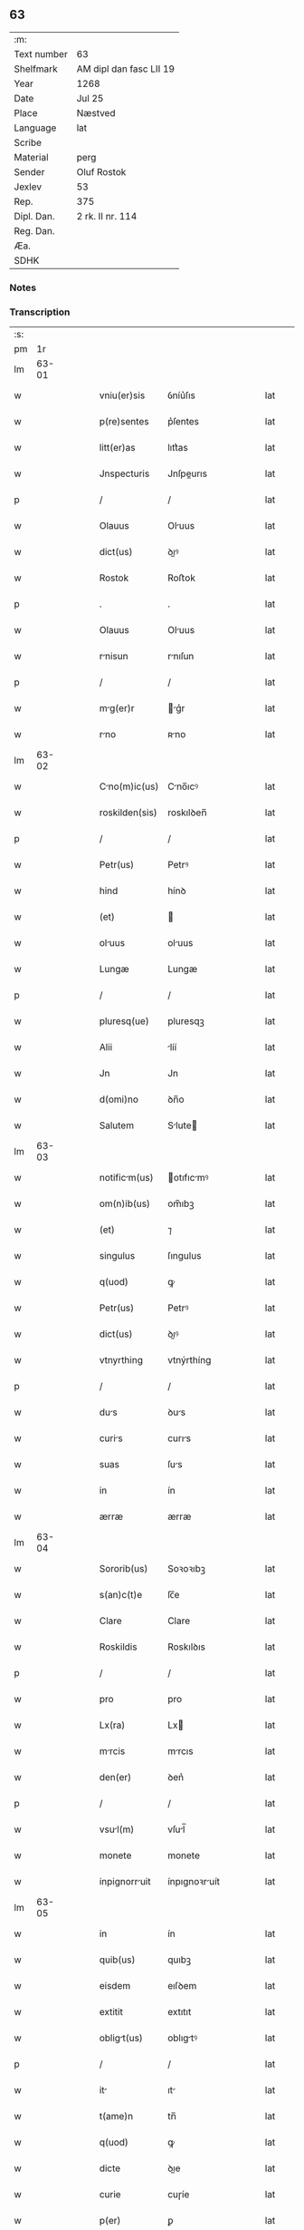 ** 63
| :m:         |                         |
| Text number | 63                      |
| Shelfmark   | AM dipl dan fasc LII 19 |
| Year        | 1268                    |
| Date        | Jul 25                  |
| Place       | Næstved                 |
| Language    | lat                     |
| Scribe      |                         |
| Material    | perg                    |
| Sender      | Oluf Rostok             |
| Jexlev      | 53                      |
| Rep.        | 375                     |
| Dipl. Dan.  | 2 rk. II nr. 114        |
| Reg. Dan.   |                         |
| Æa.         |                         |
| SDHK        |                         |

*** Notes


*** Transcription
| :s: |       |   |   |   |   |               |               |   |   |   |   |     |   |   |   |       |
| pm  |    1r |   |   |   |   |               |               |   |   |   |   |     |   |   |   |       |
| lm  | 63-01 |   |   |   |   |               |               |   |   |   |   |     |   |   |   |       |
| w   |       |   |   |   |   | vniu(er)sis | ỽníu͛ſıs       |   |   |   |   | lat |   |   |   | 63-01 |
| w   |       |   |   |   |   | p(re)sentes | p͛ſentes       |   |   |   |   | lat |   |   |   | 63-01 |
| w   |       |   |   |   |   | litt(er)as | lıtt͛as        |   |   |   |   | lat |   |   |   | 63-01 |
| w   |       |   |   |   |   | Jnspecturis | Jnſpeurıs    |   |   |   |   | lat |   |   |   | 63-01 |
| p   |       |   |   |   |   | /             | /             |   |   |   |   | lat |   |   |   | 63-01 |
| w   |       |   |   |   |   | Olauus | Oluus        |   |   |   |   | lat |   |   |   | 63-01 |
| w   |       |   |   |   |   | dict(us) | ꝺıꝰ          |   |   |   |   | lat |   |   |   | 63-01 |
| w   |       |   |   |   |   | Rostok | Roﬅok         |   |   |   |   | lat |   |   |   | 63-01 |
| p   |       |   |   |   |   | .             | .             |   |   |   |   | lat |   |   |   | 63-01 |
| w   |       |   |   |   |   | Olauus | Oluus        |   |   |   |   | lat |   |   |   | 63-01 |
| w   |       |   |   |   |   | rnisun | rnıſun       |   |   |   |   | lat |   |   |   | 63-01 |
| p   |       |   |   |   |   | /             | /             |   |   |   |   | lat |   |   |   | 63-01 |
| w   |       |   |   |   |   | mg(er)r | g͛r          |   |   |   |   | lat |   |   |   | 63-01 |
| w   |       |   |   |   |   | rno | ʀno          |   |   |   |   | lat |   |   |   | 63-01 |
| lm  | 63-02 |   |   |   |   |               |               |   |   |   |   |     |   |   |   |       |
| w   |       |   |   |   |   | Cno(m)ic(us) | Cno̅ıcꝰ       |   |   |   |   | lat |   |   |   | 63-02 |
| w   |       |   |   |   |   | roskilden(sis) | roskılꝺen̅     |   |   |   |   | lat |   |   |   | 63-02 |
| p   |       |   |   |   |   | /             | /             |   |   |   |   | lat |   |   |   | 63-02 |
| w   |       |   |   |   |   | Petr(us) | Petrꝰ         |   |   |   |   | lat |   |   |   | 63-02 |
| w   |       |   |   |   |   | hind | hínꝺ          |   |   |   |   | lat |   |   |   | 63-02 |
| w   |       |   |   |   |   | (et) |              |   |   |   |   | lat |   |   |   | 63-02 |
| w   |       |   |   |   |   | oluus | oluus        |   |   |   |   | lat |   |   |   | 63-02 |
| w   |       |   |   |   |   | Lungæ | Lungæ         |   |   |   |   | lat |   |   |   | 63-02 |
| p   |       |   |   |   |   | /             | /             |   |   |   |   | lat |   |   |   | 63-02 |
| w   |       |   |   |   |   | pluresq(ue) | pluresqꝫ      |   |   |   |   | lat |   |   |   | 63-02 |
| w   |       |   |   |   |   | Alii | líí          |   |   |   |   | lat |   |   |   | 63-02 |
| w   |       |   |   |   |   | Jn | Jn            |   |   |   |   | lat |   |   |   | 63-02 |
| w   |       |   |   |   |   | d(omi)no | ꝺn̅o           |   |   |   |   | lat |   |   |   | 63-02 |
| w   |       |   |   |   |   | Salutem | Slute       |   |   |   |   | lat |   |   |   | 63-02 |
| lm  | 63-03 |   |   |   |   |               |               |   |   |   |   |     |   |   |   |       |
| w   |       |   |   |   |   | notificm(us) | otıfıcmꝰ    |   |   |   |   | lat |   |   |   | 63-03 |
| w   |       |   |   |   |   | om(n)ib(us) | om̅ıbꝫ         |   |   |   |   | lat |   |   |   | 63-03 |
| w   |       |   |   |   |   | (et) | ⁊             |   |   |   |   | lat |   |   |   | 63-03 |
| w   |       |   |   |   |   | singulus | ſıngulus      |   |   |   |   | lat |   |   |   | 63-03 |
| w   |       |   |   |   |   | q(uod) | ꝙ             |   |   |   |   | lat |   |   |   | 63-03 |
| w   |       |   |   |   |   | Petr(us) | Petrꝰ         |   |   |   |   | lat |   |   |   | 63-03 |
| w   |       |   |   |   |   | dict(us) | ꝺıꝰ          |   |   |   |   | lat |   |   |   | 63-03 |
| w   |       |   |   |   |   | vtnyrthing | vtnýrthíng    |   |   |   |   | lat |   |   |   | 63-03 |
| p   |       |   |   |   |   | /             | /             |   |   |   |   | lat |   |   |   | 63-03 |
| w   |       |   |   |   |   | dus | ꝺus          |   |   |   |   | lat |   |   |   | 63-03 |
| w   |       |   |   |   |   | curis | curıs        |   |   |   |   | lat |   |   |   | 63-03 |
| w   |       |   |   |   |   | suas | ſus          |   |   |   |   | lat |   |   |   | 63-03 |
| w   |       |   |   |   |   | in | ín            |   |   |   |   | lat |   |   |   | 63-03 |
| w   |       |   |   |   |   | ærræ | ærræ          |   |   |   |   | lat |   |   |   | 63-03 |
| lm  | 63-04 |   |   |   |   |               |               |   |   |   |   |     |   |   |   |       |
| w   |       |   |   |   |   | Sororib(us) | Soꝛoꝛıbꝫ      |   |   |   |   | lat |   |   |   | 63-04 |
| w   |       |   |   |   |   | s(an)c(t)e | ſc̅e           |   |   |   |   | lat |   |   |   | 63-04 |
| w   |       |   |   |   |   | Clare | Clare         |   |   |   |   | lat |   |   |   | 63-04 |
| w   |       |   |   |   |   | Roskildis | Roskılꝺıs     |   |   |   |   | lat |   |   |   | 63-04 |
| p   |       |   |   |   |   | /             | /             |   |   |   |   | lat |   |   |   | 63-04 |
| w   |       |   |   |   |   | pro | pro           |   |   |   |   | lat |   |   |   | 63-04 |
| w   |       |   |   |   |   | Lx(ra) | Lx           |   |   |   |   | lat |   |   |   | 63-04 |
| w   |       |   |   |   |   | mrcis | mrcıs        |   |   |   |   | lat |   |   |   | 63-04 |
| w   |       |   |   |   |   | den(er) | ꝺen͛           |   |   |   |   | lat |   |   |   | 63-04 |
| p   |       |   |   |   |   | /             | /             |   |   |   |   | lat |   |   |   | 63-04 |
| w   |       |   |   |   |   | vsul(m) | vſul̅         |   |   |   |   | lat |   |   |   | 63-04 |
| w   |       |   |   |   |   | monete | monete        |   |   |   |   | lat |   |   |   | 63-04 |
| w   |       |   |   |   |   | inpignorruit | ínpıgnoꝛruít |   |   |   |   | lat |   |   |   | 63-04 |
| lm  | 63-05 |   |   |   |   |               |               |   |   |   |   |     |   |   |   |       |
| w   |       |   |   |   |   | in | ín            |   |   |   |   | lat |   |   |   | 63-05 |
| w   |       |   |   |   |   | quib(us) | quıbꝫ         |   |   |   |   | lat |   |   |   | 63-05 |
| w   |       |   |   |   |   | eisdem | eıſꝺem        |   |   |   |   | lat |   |   |   | 63-05 |
| w   |       |   |   |   |   | extitit | extıtıt       |   |   |   |   | lat |   |   |   | 63-05 |
| w   |       |   |   |   |   | obligt(us) | oblıgtꝰ      |   |   |   |   | lat |   |   |   | 63-05 |
| p   |       |   |   |   |   | /             | /             |   |   |   |   | lat |   |   |   | 63-05 |
| w   |       |   |   |   |   | it | ıt           |   |   |   |   | lat |   |   |   | 63-05 |
| w   |       |   |   |   |   | t(ame)n | tn̅            |   |   |   |   | lat |   |   |   | 63-05 |
| w   |       |   |   |   |   | q(uod) | ꝙ             |   |   |   |   | lat |   |   |   | 63-05 |
| w   |       |   |   |   |   | dicte | ꝺıe          |   |   |   |   | lat |   |   |   | 63-05 |
| w   |       |   |   |   |   | curie | cuɼíe         |   |   |   |   | lat |   |   |   | 63-05 |
| w   |       |   |   |   |   | p(er) | ꝑ             |   |   |   |   | lat |   |   |   | 63-05 |
| w   |       |   |   |   |   | bona | bon          |   |   |   |   | lat |   |   |   | 63-05 |
| w   |       |   |   |   |   | q(ue) | q̅             |   |   |   |   | lat |   |   |   | 63-05 |
| w   |       |   |   |   |   | ex | ex            |   |   |   |   | lat |   |   |   | 63-05 |
| w   |       |   |   |   |   | eis | eıſ           |   |   |   |   | lat |   |   |   | 63-05 |
| w   |       |   |   |   |   | proueniunt | proueníunt    |   |   |   |   | lat |   |   |   | 63-05 |
| lm  | 63-06 |   |   |   |   |               |               |   |   |   |   |     |   |   |   |       |
| w   |       |   |   |   |   | se | ſe            |   |   |   |   | lat |   |   |   | 63-06 |
| w   |       |   |   |   |   | redimnt | reꝺímnt      |   |   |   |   | lat |   |   |   | 63-06 |
| w   |       |   |   |   |   | Annutim/ | nnutı/     |   |   |   |   | lat |   |   |   | 63-06 |
| p   |       |   |   |   |   | .             | .             |   |   |   |   | lat |   |   |   | 63-06 |
| w   |       |   |   |   |   | actum | um          |   |   |   |   | lat |   |   |   | 63-06 |
| w   |       |   |   |   |   | næstweth | æﬅweth       |   |   |   |   | lat |   |   |   | 63-06 |
| p   |       |   |   |   |   | /             | /             |   |   |   |   | lat |   |   |   | 63-06 |
| w   |       |   |   |   |   | anno | nno          |   |   |   |   | lat |   |   |   | 63-06 |
| w   |       |   |   |   |   | d(omi)ni | ꝺn̅ı           |   |   |   |   | lat |   |   |   | 63-06 |
| p   |       |   |   |   |   | /             | /             |   |   |   |   | lat |   |   |   | 63-06 |
| w   |       |   |   |   |   | m(o) | ͦ             |   |   |   |   | lat |   |   |   | 63-06 |
| p   |       |   |   |   |   | /             | /             |   |   |   |   | lat |   |   |   | 63-06 |
| w   |       |   |   |   |   | c(o)c | ᴄͦᴄ            |   |   |   |   | lat |   |   |   | 63-06 |
| w   |       |   |   |   |   | Lx(o) | Lxͦ            |   |   |   |   | lat |   |   |   | 63-06 |
| w   |       |   |   |   |   | vii(o)j | vııͦȷ          |   |   |   |   | lat |   |   |   | 63-06 |
| w   |       |   |   |   |   | Jn | Jn            |   |   |   |   | lat |   |   |   | 63-06 |
| w   |       |   |   |   |   | die | ꝺıe           |   |   |   |   | lat |   |   |   | 63-06 |
| lm  | 63-07 |   |   |   |   |               |               |   |   |   |   |     |   |   |   |       |
| w   |       |   |   |   |   | s(an)c(t)i | ſc̅ı           |   |   |   |   | lat |   |   |   | 63-07 |
| w   |       |   |   |   |   | Jcobi | Jcobı        |   |   |   |   | lat |   |   |   | 63-07 |
| w   |       |   |   |   |   | Apl(m)i | pl̅ı          |   |   |   |   | lat |   |   |   | 63-07 |
| p   |       |   |   |   |   | .             | .             |   |   |   |   | lat |   |   |   | 63-07 |
| w   |       |   |   |   |   |               |               |   |   |   |   | lat |   |   |   | 63-07 |
| :e: |       |   |   |   |   |               |               |   |   |   |   |     |   |   |   |       |
